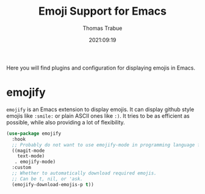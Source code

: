 #+TITLE:   Emoji Support for Emacs
#+AUTHOR:  Thomas Trabue
#+EMAIL:   tom.trabue@gmail.com
#+DATE:    2021:09:19
#+TAGS:
#+STARTUP: fold

Here you will find plugins and configuration for displaying emojis in Emacs.

* emojify
  =emojify= is an Emacs extension to display emojis. It can display github style
  emojis like =:smile:= or plain ASCII ones like =:)=. It tries to be as
  efficient as possible, while also providing a lot of flexibility.

  #+begin_src emacs-lisp
    (use-package emojify
      :hook
      ;; Probably do not want to use emojify-mode in programming language files.
      ((magit-mode
        text-mode)
       . emojify-mode)
      :custom
      ;; Whether to automatically download required emojis.
      ;; Can be t, nil, or 'ask.
      (emojify-download-emojis-p t))
  #+end_src
